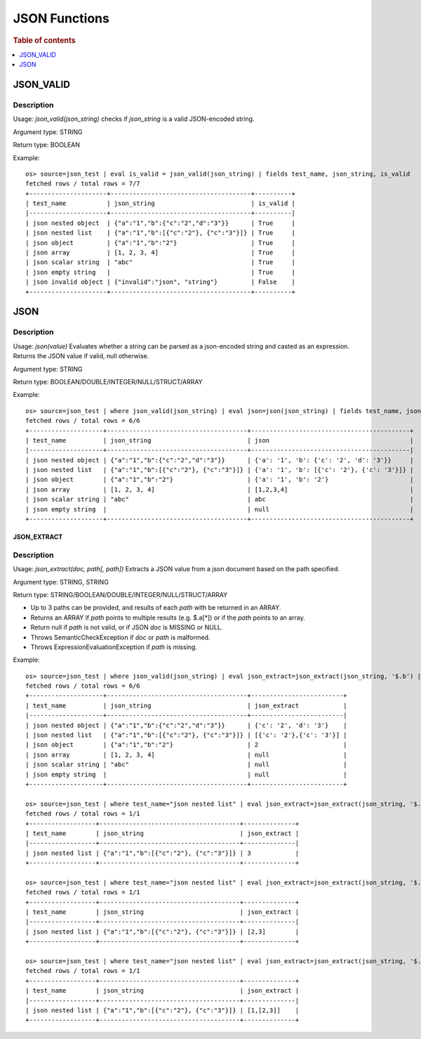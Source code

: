 ====================
JSON Functions
====================

.. rubric:: Table of contents

.. contents::
   :local:
   :depth: 1

JSON_VALID
----------

Description
>>>>>>>>>>>

Usage: `json_valid(json_string)` checks if `json_string` is a valid JSON-encoded string.

Argument type: STRING

Return type: BOOLEAN

Example::

    os> source=json_test | eval is_valid = json_valid(json_string) | fields test_name, json_string, is_valid
    fetched rows / total rows = 7/7
    +---------------------+--------------------------------------+----------+
    | test_name           | json_string                          | is_valid |
    |---------------------+--------------------------------------+----------|
    | json nested object  | {"a":"1","b":{"c":"2","d":"3"}}      | True     |
    | json nested list    | {"a":"1","b":[{"c":"2"}, {"c":"3"}]} | True     |
    | json object         | {"a":"1","b":"2"}                    | True     |
    | json array          | [1, 2, 3, 4]                         | True     |
    | json scalar string  | "abc"                                | True     |
    | json empty string   |                                      | True     |
    | json invalid object | {"invalid":"json", "string"}         | False    |
    +---------------------+--------------------------------------+----------+

JSON
----------

Description
>>>>>>>>>>>

Usage: `json(value)` Evaluates whether a string can be parsed as a json-encoded string and casted as an expression. Returns the JSON value if valid, null otherwise.

Argument type: STRING

Return type: BOOLEAN/DOUBLE/INTEGER/NULL/STRUCT/ARRAY

Example::

    os> source=json_test | where json_valid(json_string) | eval json=json(json_string) | fields test_name, json_string, json
    fetched rows / total rows = 6/6
    +--------------------+--------------------------------------+-------------------------------------------+
    | test_name          | json_string                          | json                                      |
    |--------------------+--------------------------------------+-------------------------------------------|
    | json nested object | {"a":"1","b":{"c":"2","d":"3"}}      | {'a': '1', 'b': {'c': '2', 'd': '3'}}     |
    | json nested list   | {"a":"1","b":[{"c":"2"}, {"c":"3"}]} | {'a': '1', 'b': [{'c': '2'}, {'c': '3'}]} |
    | json object        | {"a":"1","b":"2"}                    | {'a': '1', 'b': '2'}                      |
    | json array         | [1, 2, 3, 4]                         | [1,2,3,4]                                 |
    | json scalar string | "abc"                                | abc                                       |
    | json empty string  |                                      | null                                      |
    +--------------------+--------------------------------------+-------------------------------------------+

JSON_EXTRACT
____________

Description
>>>>>>>>>>>

Usage: `json_extract(doc, path[, path])` Extracts a JSON value from a json document based on the path specified.

Argument type: STRING, STRING

Return type: STRING/BOOLEAN/DOUBLE/INTEGER/NULL/STRUCT/ARRAY

- Up to 3 paths can be provided, and results of each `path` with be returned in an ARRAY.
- Returns an ARRAY if `path` points to multiple results (e.g. $.a[*]) or if the `path` points to an array.
- Return null if `path` is not valid, or if JSON `doc` is MISSING or NULL.
- Throws SemanticCheckException if `doc` or `path` is malformed.
- Throws ExpressionEvaluationException if `path` is missing.

Example::

    os> source=json_test | where json_valid(json_string) | eval json_extract=json_extract(json_string, '$.b') | fields test_name, json_string, json_extract
    fetched rows / total rows = 6/6
    +--------------------+--------------------------------------+-------------------------+
    | test_name          | json_string                          | json_extract            |
    |--------------------+--------------------------------------+-------------------------|
    | json nested object | {"a":"1","b":{"c":"2","d":"3"}}      | {'c': '2', 'd': '3'}    |
    | json nested list   | {"a":"1","b":[{"c":"2"}, {"c":"3"}]} | [{'c': '2'},{'c': '3'}] |
    | json object        | {"a":"1","b":"2"}                    | 2                       |
    | json array         | [1, 2, 3, 4]                         | null                    |
    | json scalar string | "abc"                                | null                    |
    | json empty string  |                                      | null                    |
    +--------------------+--------------------------------------+-------------------------+

    os> source=json_test | where test_name="json nested list" | eval json_extract=json_extract(json_string, '$.b[1].c') | fields test_name, json_string, json_extract
    fetched rows / total rows = 1/1
    +------------------+--------------------------------------+--------------+
    | test_name        | json_string                          | json_extract |
    |------------------+--------------------------------------+--------------|
    | json nested list | {"a":"1","b":[{"c":"2"}, {"c":"3"}]} | 3            |
    +------------------+--------------------------------------+--------------+

    os> source=json_test | where test_name="json nested list" | eval json_extract=json_extract(json_string, '$.b[*].c') | fields test_name, json_string, json_extract
    fetched rows / total rows = 1/1
    +------------------+--------------------------------------+--------------+
    | test_name        | json_string                          | json_extract |
    |------------------+--------------------------------------+--------------|
    | json nested list | {"a":"1","b":[{"c":"2"}, {"c":"3"}]} | [2,3]        |
    +------------------+--------------------------------------+--------------+

    os> source=json_test | where test_name="json nested list" | eval json_extract=json_extract(json_string, '$.a', '$.b[*].c') | fields test_name, json_string, json_extract
    fetched rows / total rows = 1/1
    +------------------+--------------------------------------+--------------+
    | test_name        | json_string                          | json_extract |
    |------------------+--------------------------------------+--------------|
    | json nested list | {"a":"1","b":[{"c":"2"}, {"c":"3"}]} | [1,[2,3]]    |
    +------------------+--------------------------------------+--------------+

